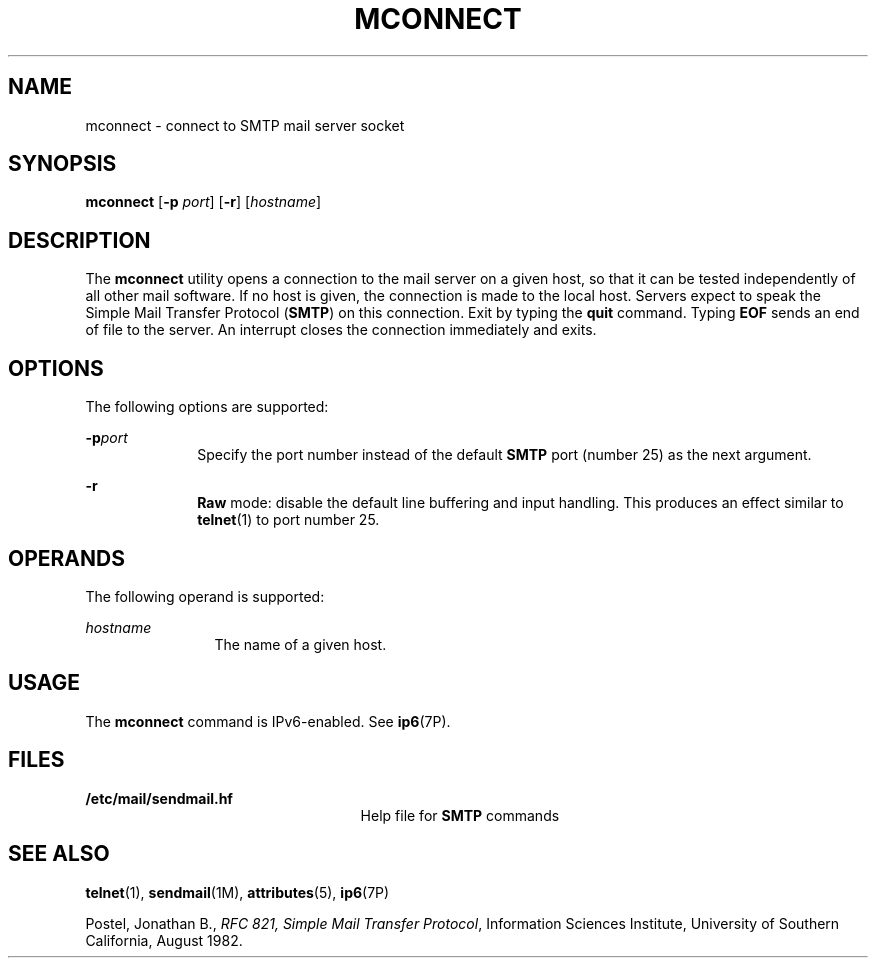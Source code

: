 '\" te
.\" Copyright (C) 2008, Sun Microsystems, Inc. All Rights Reserved
.\" The contents of this file are subject to the terms of the Common Development and Distribution License (the "License").  You may not use this file except in compliance with the License.
.\" You can obtain a copy of the license at usr/src/OPENSOLARIS.LICENSE or http://www.opensolaris.org/os/licensing.  See the License for the specific language governing permissions and limitations under the License.
.\" When distributing Covered Code, include this CDDL HEADER in each file and include the License file at usr/src/OPENSOLARIS.LICENSE.  If applicable, add the following below this CDDL HEADER, with the fields enclosed by brackets "[]" replaced with your own identifying information: Portions Copyright [yyyy] [name of copyright owner]
.TH MCONNECT 1 "Jan 28, 2008"
.SH NAME
mconnect \- connect to SMTP mail server socket
.SH SYNOPSIS
.LP
.nf
\fBmconnect\fR [\fB-p\fR \fIport\fR] [\fB-r\fR] [\fIhostname\fR]
.fi

.SH DESCRIPTION
.sp
.LP
The \fBmconnect\fR utility opens a connection to the mail server on a given
host, so that it can be tested independently of all other mail software. If no
host is given, the connection is made to the local host. Servers expect to
speak the Simple Mail Transfer Protocol (\fBSMTP\fR) on this connection. Exit
by typing the \fBquit\fR command. Typing \fBEOF\fR sends an end of file to the
server. An interrupt closes the connection immediately and exits.
.SH OPTIONS
.sp
.LP
The following options are supported:
.sp
.ne 2
.na
\fB\fB-p\fR\fIport\fR\fR
.ad
.RS 10n
Specify the port number instead of the default \fBSMTP\fR port (number 25) as
the next argument.
.RE

.sp
.ne 2
.na
\fB\fB-r\fR\fR
.ad
.RS 10n
\fBRaw\fR mode: disable the default line buffering and input handling. This
produces an effect similar to  \fBtelnet\fR(1) to port number 25.
.RE

.SH OPERANDS
.sp
.LP
The following operand is supported:
.sp
.ne 2
.na
\fB\fIhostname\fR\fR
.ad
.RS 12n
The name of a given host.
.RE

.SH USAGE
.sp
.LP
The \fBmconnect\fR command is IPv6-enabled. See \fBip6\fR(7P).
.SH FILES
.sp
.ne 2
.na
\fB\fB/etc/mail/sendmail.hf\fR\fR
.ad
.RS 25n
Help file for \fBSMTP\fR commands
.RE

.SH SEE ALSO
.sp
.LP
\fBtelnet\fR(1), \fBsendmail\fR(1M), \fBattributes\fR(5), \fBip6\fR(7P)
.sp
.LP
Postel, Jonathan B., \fIRFC 821, Simple Mail Transfer Protocol\fR,  Information
Sciences Institute, University of Southern California, August 1982.
